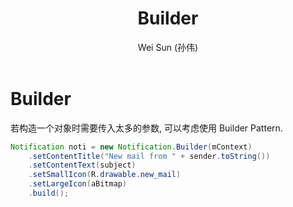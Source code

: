 #+TITLE: Builder
#+AUTHOR: Wei Sun (孙伟)
#+EMAIL: wei.sun@spreadtrum.com
* Builder

若构造一个对象时需要传入太多的参数, 可以考虑使用 Builder Pattern. 

#+BEGIN_SRC java
  Notification noti = new Notification.Builder(mContext)
      .setContentTitle("New mail from " + sender.toString())
      .setContentText(subject)
      .setSmallIcon(R.drawable.new_mail)
      .setLargeIcon(aBitmap)
      .build();
#+END_SRC


